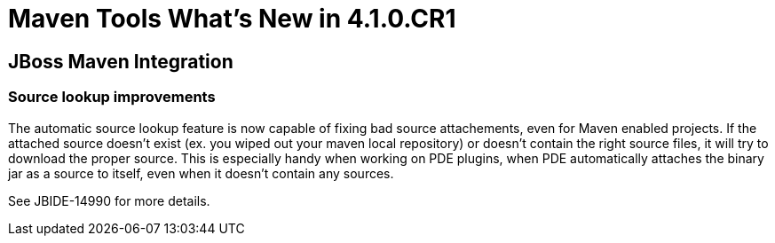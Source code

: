 = Maven Tools What's New in 4.1.0.CR1
:page-layout: whatsnew
:page-feature_id: maven
:page-feature_version: 4.1.0.CR1
:page-jbt_core_version: 4.1.0.CR1

== JBoss Maven Integration
=== Source lookup improvements 	

The automatic source lookup feature is now capable of fixing bad source attachements, even for Maven enabled projects. If the attached source doesn't exist (ex. you wiped out your maven local repository) or doesn't contain the right source files, it will try to download the proper source. This is especially handy when working on PDE plugins, when PDE automatically attaches the binary jar as a source to itself, even when it doesn't contain any sources.

See JBIDE-14990 for more details. 
